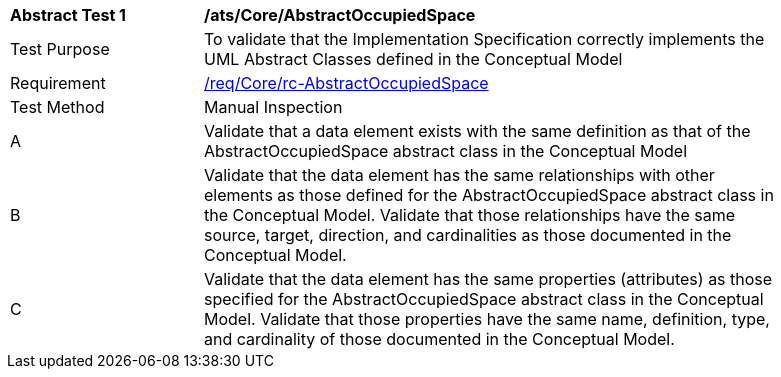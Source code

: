 [[ats_Core_AbstractOccupiedSpace]]
[width="90%",cols="2,6a"]
|===
^|*Abstract Test {counter:ats-id}* |*/ats/Core/AbstractOccupiedSpace* 
^|Test Purpose |To validate that the Implementation Specification correctly implements the UML Abstract Classes defined in the Conceptual Model
^|Requirement |<<req_Core_AbstractOccupiedSpace,/req/Core/rc-AbstractOccupiedSpace>>
^|Test Method |Manual Inspection
^|A |Validate that a data element exists with the same definition as that of the AbstractOccupiedSpace abstract class in the Conceptual Model 
^|B |Validate that the data element has the same relationships with other elements as those defined for the AbstractOccupiedSpace abstract class in the Conceptual Model. Validate that those relationships have the same source, target, direction, and cardinalities as those documented in the Conceptual Model.
^|C |Validate that the data element has the same properties (attributes) as those specified for the AbstractOccupiedSpace abstract class in the Conceptual Model. Validate that those properties have the same name, definition, type, and cardinality of those documented in the Conceptual Model.
|===
